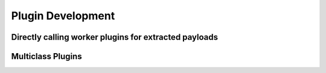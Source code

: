 Plugin Development
==================


Directly calling worker plugins for extracted payloads
------------------------------------------------------


Multiclass Plugins
------------------